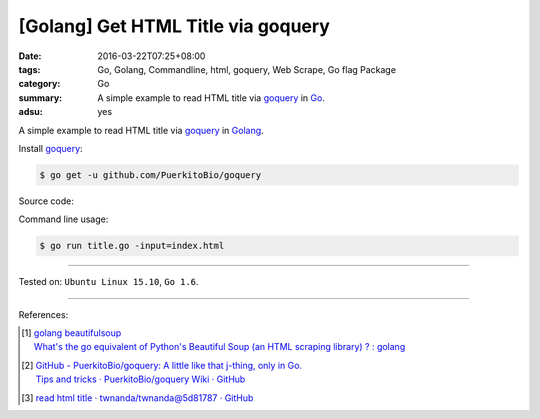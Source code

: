 [Golang] Get HTML Title via goquery
###################################

:date: 2016-03-22T07:25+08:00
:tags: Go, Golang, Commandline, html, goquery, Web Scrape, Go flag Package
:category: Go
:summary: A simple example to read HTML title via goquery_ in Go_.
:adsu: yes


A simple example to read HTML title via goquery_ in Golang_.

Install goquery_:

.. code-block:: bash

  $ go get -u github.com/PuerkitoBio/goquery

Source code:

.. show_github_file:: siongui userpages content/code/go-get-html-title/title.go
.. adsu:: 2

Command line usage:

.. code-block:: bash

  $ go run title.go -input=index.html

----

Tested on: ``Ubuntu Linux 15.10``, ``Go 1.6``.

----

References:

.. [1] | `golang beautifulsoup <https://www.google.com/search?q=golang+beautifulsoup>`_
       | `What's the go equivalent of Python's Beautiful Soup (an HTML scraping library) ? : golang <https://www.reddit.com/r/golang/comments/3nyumc/whats_the_go_equivalent_of_pythons_beautiful_soup/>`_

.. [2] | `GitHub - PuerkitoBio/goquery: A little like that j-thing, only in Go. <https://github.com/PuerkitoBio/goquery>`_
       | `Tips and tricks · PuerkitoBio/goquery Wiki · GitHub <https://github.com/PuerkitoBio/goquery/wiki/Tips-and-tricks>`_
.. adsu:: 3
.. [3] `read html title · twnanda/twnanda@5d81787 · GitHub <https://github.com/twnanda/twnanda/commit/5d81787c957ae9273f78ce5f073dca47849b5ddd>`_

.. _Go: https://golang.org/
.. _Golang: https://golang.org/
.. _goquery: https://github.com/PuerkitoBio/goquery

